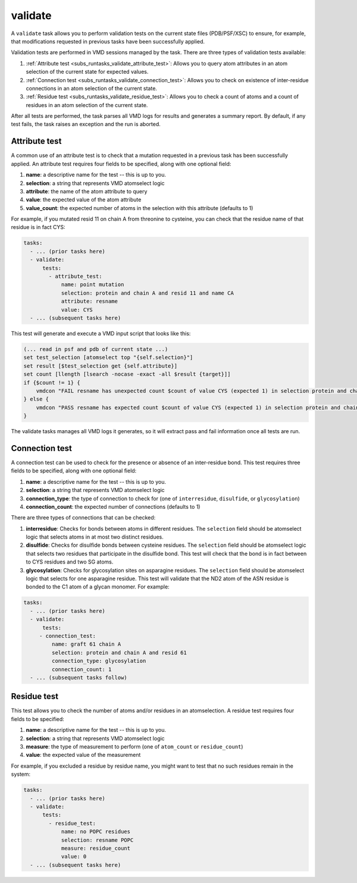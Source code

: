 .. _subs_runtasks_validate:

validate
--------

A ``validate`` task allows you to perform validation tests on the current state files (PDB/PSF/XSC) to ensure, for example, that modifications requested in previous tasks have been successfully applied.

Validation tests are performed in VMD sessions managed by the task.  There are three types of validation tests available:

1.  :ref:`Attribute test <subs_runtasks_validate_attribute_test>`: Allows you to query atom attributes in an atom selection of the current state for expected values.
2.  :ref:`Connection test <subs_runtasks_validate_connection_test>`: Allows you to check on existence of inter-residue connections in an atom selection of the current state.
3.  :ref:`Residue test <subs_runtasks_validate_residue_test>`: Allows you to check a count of atoms and a count of residues in an atom selection of the current state.

After all tests are performed, the task parses all VMD logs for results and generates a summary report. By default, if any test fails, the task raises an exception and the run is aborted.

.. _subs_runtasks_validate_attribute_test:

Attribute test
~~~~~~~~~~~~~~

A common use of an attribute test is to check that a mutation requested in a previous task has been successfully applied.  An attribute test requires four fields to be specified, along with one optional field:

1. **name**: a descriptive name for the test -- this is up to you.
2. **selection**: a string that represents VMD atomselect logic
3. **attribute**: the name of the atom attribute to query
4. **value**: the expected value of the atom attribute
5. **value_count**: the expected number of atoms in the selection with this attribute (defaults to 1)

For example, if you mutated resid 11 on chain A from threonine to cysteine, you can check that the residue name of that residue is in fact CYS:

.. code-block:: yaml

   tasks:
     - ... (prior tasks here)
     - validate:
         tests:
           - attribute_test:
               name: point mutation
               selection: protein and chain A and resid 11 and name CA
               attribute: resname
               value: CYS
     - ... (subsequent tasks here)

This test will generate and execute a VMD input script that looks like this:

.. code-block:: tcl

    (... read in psf and pdb of current state ...)
    set test_selection [atomselect top "{self.selection}"]
    set result [$test_selection get {self.attribute}]
    set count [llength [lsearch -nocase -exact -all $result {target}]]
    if {$count != 1} {
        vmdcon "FAIL resname has unexpected count $count of value CYS (expected 1) in selection protein and chain A and resid 11 and name CA"
    } else {
        vmdcon "PASS resname has expected count $count of value CYS (expected 1) in selection protein and chain A and resid 11 and name CA"
    }

The validate tasks manages all VMD logs it generates, so it will extract pass and fail information once all tests are run.

.. _subs_runtasks_validate_connection_test:

Connection test
~~~~~~~~~~~~~~~

A connection test can be used to check for the presence or absence of an inter-residue bond.  This test requires three fields to be specified, along with one optional field:

1. **name**: a descriptive name for the test -- this is up to you.
2. **selection**: a string that represents VMD atomselect logic
3. **connection_type**: the type of connection to check for (one of ``interresidue``, ``disulfide``, or ``glycosylation``)
4. **connection_count**: the expected number of connections (defaults to 1)

There are three types of connections that can be checked:

1. **interresidue**: Checks for bonds between atoms in different residues.  The ``selection`` field should be atomselect logic that selects atoms in at most two distinct residues.
2. **disulfide**: Checks for disulfide bonds between cysteine residues.  The ``selection`` field should be atomselect logic that selects two residues that participate in the disulfide bond.  This test will check that the bond is in fact between to CYS residues and two SG atoms.
3. **glycosylation**: Checks for glycosylation sites on asparagine residues.  The ``selection`` field should be atomselect logic that selects for one asparagine residue.  This test will validate that the ND2 atom of the ASN residue is bonded to the C1 atom of a glycan monomer.  For example:

.. code-block:: yaml

   tasks:
     - ... (prior tasks here)
     - validate:
         tests:
        - connection_test:
            name: graft 61 chain A
            selection: protein and chain A and resid 61 
            connection_type: glycosylation
            connection_count: 1
     - ... (subsequent tasks follow)


.. _subs_runtasks_validate_residue_test:

Residue test
~~~~~~~~~~~~

This test allows you to check the number of atoms and/or residues in an atomselection.
A residue test requires four fields to be specified:

1. **name**: a descriptive name for the test -- this is up to you.
2. **selection**: a string that represents VMD atomselect logic
3. **measure**: the type of measurement to perform (one of ``atom_count`` or ``residue_count``)
4. **value**: the expected value of the measurement

For example, if you excluded a residue by residue name, you might want to test that no such residues remain in the system:

.. code-block:: yaml

   tasks:
     - ... (prior tasks here)
     - validate:
         tests:
           - residue_test:
               name: no POPC residues
               selection: resname POPC
               measure: residue_count
               value: 0
     - ... (subsequent tasks here)
